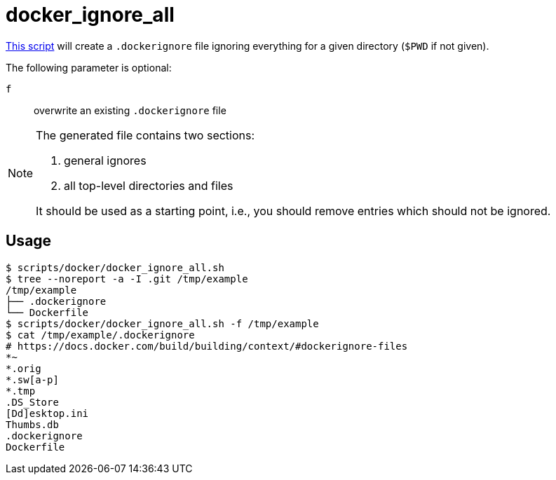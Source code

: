 // SPDX-FileCopyrightText: © 2024 Sebastian Davids <sdavids@gmx.de>
// SPDX-License-Identifier: Apache-2.0
= docker_ignore_all
:script_url: https://github.com/sdavids/sdavids-shell-misc/blob/main/scripts/docker/docker_ignore_all.sh

{script_url}[This script^] will create a `.dockerignore` file ignoring everything for a given directory (`$PWD` if not given).

The following parameter is optional:

`f` :: overwrite an existing `.dockerignore` file

[NOTE]
====
The generated file contains two sections:

. general ignores
. all top-level directories and files

It should be used as a starting point, i.e., you should remove entries which should not be ignored.
====

== Usage

[,console]
----
$ scripts/docker/docker_ignore_all.sh
$ tree --noreport -a -I .git /tmp/example
/tmp/example
├── .dockerignore
└── Dockerfile
$ scripts/docker/docker_ignore_all.sh -f /tmp/example
$ cat /tmp/example/.dockerignore
# https://docs.docker.com/build/building/context/#dockerignore-files
*~
*.orig
*.sw[a-p]
*.tmp
.DS_Store
[Dd]esktop.ini
Thumbs.db
.dockerignore
Dockerfile
----
